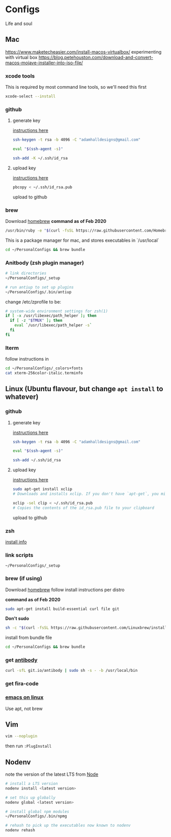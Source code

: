 * Configs

Life and soul

** Mac

https://www.maketecheasier.com/install-macos-virtualbox/
experimenting with virtual box
https://blog.petehouston.com/download-and-convert-macos-mojave-installer-into-iso-file/

*** xcode tools
This is required by most command line tools, so we'll need this first
#+BEGIN_SRC bash
xcode-select --install
#+END_SRC


*** github
**** generate key

[[https://help.github.com/en/enterprise/2.19/user/github/authenticating-to-github/generating-a-new-ssh-key-and-adding-it-to-the-ssh-agent][instructions here]]
#+BEGIN_SRC bash
ssh-keygen -t rsa -b 4096 -C "adamhalldesigns@gmail.com"
#+END_SRC

#+BEGIN_SRC bash
eval "$(ssh-agent -s)"
#+END_SRC

#+BEGIN_SRC bash
ssh-add -K ~/.ssh/id_rsa
#+END_SRC


**** upload key

[[https://help.github.com/en/enterprise/2.19/user/github/authenticating-to-github/adding-a-new-ssh-key-to-your-github-account][instructions here]]

#+BEGIN_SRC bash
pbcopy < ~/.ssh/id_rsa.pub
#+END_SRC

upload to github



*** brew
Download [[https://brew.sh/][homebrew]]
*command as of Feb 2020*

#+BEGIN_SRC bash
/usr/bin/ruby -e "$(curl -fsSL https://raw.githubusercontent.com/Homebrew/install/master/install)"
#+END_SRC

This is a package manager for mac, and stores executables in `/usr/local`

#+BEGIN_SRC bash
cd ~/PersonalConfigs && brew bundle
#+END_SRC


*** Anitbody (zsh plugin manager)

#+BEGIN_SRC bash
# link directories
~/PersonalConfigs/_setup

# run antiup to set up plugins
~/PersonalConfigs/.bin/antiup
#+END_SRC

change /etc/zprofile to be:
#+BEGIN_SRC zsh
# system-wide environment settings for zsh(1)
if [ -x /usr/libexec/path_helper ]; then
  if [ -z "$TMUX" ]; then
    eval `/usr/libexec/path_helper -s`
  fi
fi
#+END_SRC

*** Iterm

follow instructions in 

#+BEGIN_SRC bash
cd ~/PersonalConfigs/_colors+fonts
cat xterm-256color-italic.terminfo
#+END_SRC


** Linux (Ubuntu flavour, but change =apt install= to whatever)
*** github
**** generate key

[[https://help.github.com/en/enterprise/2.19/user/github/authenticating-to-github/generating-a-new-ssh-key-and-adding-it-to-the-ssh-agent][instructions here]]
#+BEGIN_SRC bash
ssh-keygen -t rsa -b 4096 -C "adamhalldesigns@gmail.com"
#+END_SRC

#+BEGIN_SRC bash
eval "$(ssh-agent -s)"
#+END_SRC

#+BEGIN_SRC bash
ssh-add ~/.ssh/id_rsa
#+END_SRC


**** upload key

[[https://help.github.com/en/enterprise/2.19/user/github/authenticating-to-github/adding-a-new-ssh-key-to-your-github-account][instructions here]]

#+BEGIN_SRC bash
sudo apt-get install xclip
# Downloads and installs xclip. If you don't have `apt-get`, you might need to use another installer (like `yum`)

xclip -sel clip < ~/.ssh/id_rsa.pub
# Copies the contents of the id_rsa.pub file to your clipboard
#+END_SRC

upload to github


*** zsh

[[https://github.com/ohmyzsh/ohmyzsh/wiki/Installing-ZSH#install-and-set-up-zsh-as-default][install info]]


*** link scripts
#+BEGIN_SRC 
~/PersonalConfigs/_setup
#+END_SRC


*** brew (if using)
Download [[https://docs.brew.sh/Homebrew-on-Linux][homebrew]]
follow install instructions per distro

*command as of Feb 2020*

#+BEGIN_SRC bash
sudo apt-get install build-essential curl file git
#+END_SRC

*Don't sudo*
#+BEGIN_SRC bash
sh -c "$(curl -fsSL https://raw.githubusercontent.com/Linuxbrew/install/master/install.sh)"
#+END_SRC

install from bundle file
#+BEGIN_SRC bash
cd ~/PersonalConfigs && brew bundle
#+END_SRC


*** get [[https://getantibody.github.io/install/][antibody]]

#+BEGIN_SRC bash
curl -sfL git.io/antibody | sudo sh -s - -b /usr/local/bin
#+END_SRC


*** get fira-code


*** [[http://ubuntuhandbook.org/index.php/2019/02/install-gnu-emacs-26-1-ubuntu-18-04-16-04-18-10/][emacs on linux]]
Use apt, not brew


** Vim

#+BEGIN_SRC bash
vim --noplugin
#+END_SRC

then run =:PlugInstall=


** Nodenv

note the version of the latest LTS from [[https://nodejs.org/en/][Node]]

#+BEGIN_SRC bash
# install a LTS version
nodenv install <latest version>
#+END_SRC

#+BEGIN_SRC bash
# set this up globally
nodenv global <latest version>
#+END_SRC

#+BEGIN_SRC bash
# install global npm modules
~/PersonalConfigs/.bin/npmg
#+END_SRC

#+BEGIN_SRC bash
# rehash to pick up the executables now known to nodenv
nodenv rehash
#+END_SRC


